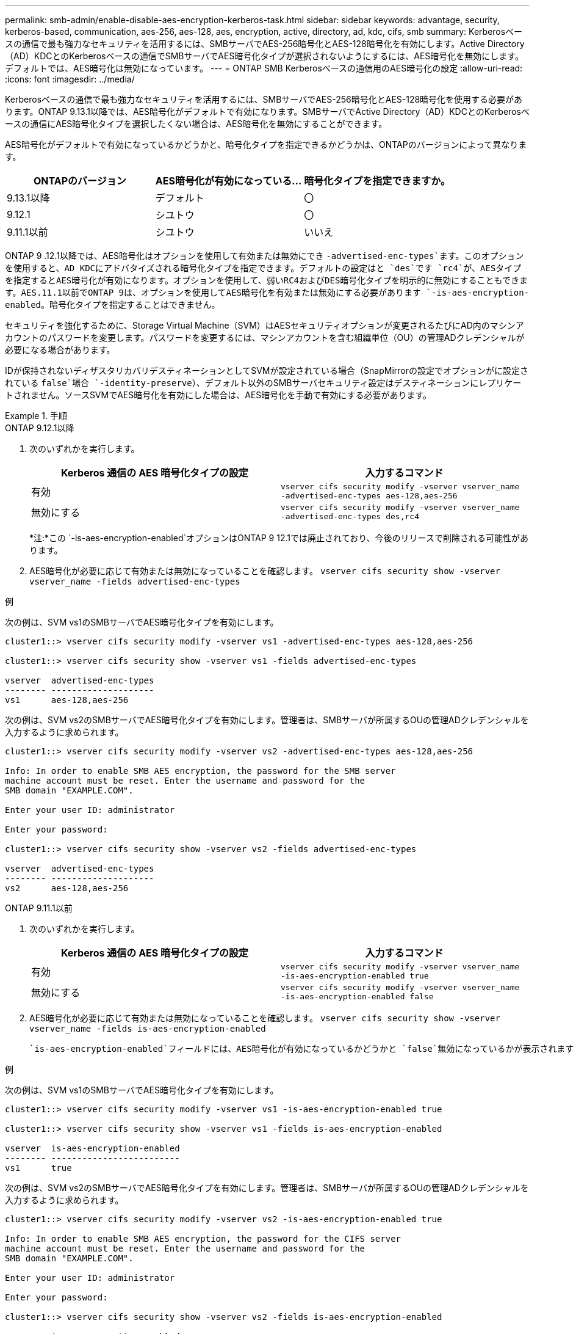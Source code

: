 ---
permalink: smb-admin/enable-disable-aes-encryption-kerberos-task.html 
sidebar: sidebar 
keywords: advantage, security, kerberos-based, communication, aes-256, aes-128, aes, encryption, active, directory, ad, kdc, cifs, smb 
summary: Kerberosベースの通信で最も強力なセキュリティを活用するには、SMBサーバでAES-256暗号化とAES-128暗号化を有効にします。Active Directory（AD）KDCとのKerberosベースの通信でSMBサーバでAES暗号化タイプが選択されないようにするには、AES暗号化を無効にします。デフォルトでは、AES暗号化は無効になっています。 
---
= ONTAP SMB Kerberosベースの通信用のAES暗号化の設定
:allow-uri-read: 
:icons: font
:imagesdir: ../media/


[role="lead"]
Kerberosベースの通信で最も強力なセキュリティを活用するには、SMBサーバでAES-256暗号化とAES-128暗号化を使用する必要があります。ONTAP 9.13.1以降では、AES暗号化がデフォルトで有効になります。SMBサーバでActive Directory（AD）KDCとのKerberosベースの通信にAES暗号化タイプを選択したくない場合は、AES暗号化を無効にすることができます。

AES暗号化がデフォルトで有効になっているかどうかと、暗号化タイプを指定できるかどうかは、ONTAPのバージョンによって異なります。

[cols="3"]
|===
| ONTAPのバージョン | AES暗号化が有効になっている... | 暗号化タイプを指定できますか。 


| 9.13.1以降 | デフォルト | 〇 


| 9.12.1 | シユトウ | 〇 


| 9.11.1以前 | シユトウ | いいえ 
|===
ONTAP 9 .12.1以降では、AES暗号化はオプションを使用して有効または無効にでき `-advertised-enc-types`ます。このオプションを使用すると、AD KDCにアドバタイズされる暗号化タイプを指定できます。デフォルトの設定はと `des`です `rc4`が、AESタイプを指定するとAES暗号化が有効になります。オプションを使用して、弱いRC4およびDES暗号化タイプを明示的に無効にすることもできます。AES.11.1以前でONTAP 9は、オプションを使用してAES暗号化を有効または無効にする必要があります `-is-aes-encryption-enabled`。暗号化タイプを指定することはできません。

セキュリティを強化するために、Storage Virtual Machine（SVM）はAESセキュリティオプションが変更されるたびにAD内のマシンアカウントのパスワードを変更します。パスワードを変更するには、マシンアカウントを含む組織単位（OU）の管理ADクレデンシャルが必要になる場合があります。

IDが保持されないディザスタリカバリデスティネーションとしてSVMが設定されている場合（SnapMirrorの設定でオプションがに設定されている `false`場合 `-identity-preserve`）、デフォルト以外のSMBサーバセキュリティ設定はデスティネーションにレプリケートされません。ソースSVMでAES暗号化を有効にした場合は、AES暗号化を手動で有効にする必要があります。

.手順
[role="tabbed-block"]
====
.ONTAP 9.12.1以降
--
. 次のいずれかを実行します。
+
|===
| Kerberos 通信の AES 暗号化タイプの設定 | 入力するコマンド 


 a| 
有効
 a| 
`vserver cifs security modify -vserver vserver_name -advertised-enc-types aes-128,aes-256`



 a| 
無効にする
 a| 
`vserver cifs security modify -vserver vserver_name -advertised-enc-types des,rc4`

|===
+
*注:*この `-is-aes-encryption-enabled`オプションはONTAP 9 12.1では廃止されており、今後のリリースで削除される可能性があります。

. AES暗号化が必要に応じて有効または無効になっていることを確認します。 `vserver cifs security show -vserver vserver_name -fields advertised-enc-types`


.例
次の例は、SVM vs1のSMBサーバでAES暗号化タイプを有効にします。

[listing]
----
cluster1::> vserver cifs security modify -vserver vs1 -advertised-enc-types aes-128,aes-256

cluster1::> vserver cifs security show -vserver vs1 -fields advertised-enc-types

vserver  advertised-enc-types
-------- --------------------
vs1      aes-128,aes-256
----
次の例は、SVM vs2のSMBサーバでAES暗号化タイプを有効にします。管理者は、SMBサーバが所属するOUの管理ADクレデンシャルを入力するように求められます。

[listing]
----
cluster1::> vserver cifs security modify -vserver vs2 -advertised-enc-types aes-128,aes-256

Info: In order to enable SMB AES encryption, the password for the SMB server
machine account must be reset. Enter the username and password for the
SMB domain "EXAMPLE.COM".

Enter your user ID: administrator

Enter your password:

cluster1::> vserver cifs security show -vserver vs2 -fields advertised-enc-types

vserver  advertised-enc-types
-------- --------------------
vs2      aes-128,aes-256
----
--
.ONTAP 9.11.1以前
--
. 次のいずれかを実行します。
+
|===
| Kerberos 通信の AES 暗号化タイプの設定 | 入力するコマンド 


 a| 
有効
 a| 
`vserver cifs security modify -vserver vserver_name -is-aes-encryption-enabled true`



 a| 
無効にする
 a| 
`vserver cifs security modify -vserver vserver_name -is-aes-encryption-enabled false`

|===
. AES暗号化が必要に応じて有効または無効になっていることを確認します。 `vserver cifs security show -vserver vserver_name -fields is-aes-encryption-enabled`
+
 `is-aes-encryption-enabled`フィールドには、AES暗号化が有効になっているかどうかと `false`無効になっているかが表示されます `true`。



.例
次の例は、SVM vs1のSMBサーバでAES暗号化タイプを有効にします。

[listing]
----
cluster1::> vserver cifs security modify -vserver vs1 -is-aes-encryption-enabled true

cluster1::> vserver cifs security show -vserver vs1 -fields is-aes-encryption-enabled

vserver  is-aes-encryption-enabled
-------- -------------------------
vs1      true
----
次の例は、SVM vs2のSMBサーバでAES暗号化タイプを有効にします。管理者は、SMBサーバが所属するOUの管理ADクレデンシャルを入力するように求められます。

[listing]
----
cluster1::> vserver cifs security modify -vserver vs2 -is-aes-encryption-enabled true

Info: In order to enable SMB AES encryption, the password for the CIFS server
machine account must be reset. Enter the username and password for the
SMB domain "EXAMPLE.COM".

Enter your user ID: administrator

Enter your password:

cluster1::> vserver cifs security show -vserver vs2 -fields is-aes-encryption-enabled

vserver  is-aes-encryption-enabled
-------- -------------------------
vs2      true
----
--
====
.関連情報
https://kb.netapp.com/on-prem/ontap/da/NAS/NAS-KBs/Domain_user_fails_to_login_cluster_with_Domain-Tunnel["ドメインユーザがDomain-Tunnelを使用するクラスタにログインできない"^]
